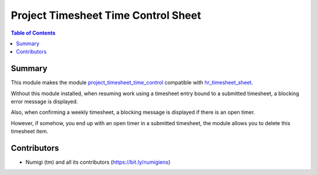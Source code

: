 Project Timesheet Time Control Sheet
====================================

.. contents:: Table of Contents

Summary
-------
This module makes the module `project_timesheet_time_control <https://github.com/OCA/project/tree/12.0/project_timesheet_time_control>`_ compatible with `hr_timesheet_sheet <https://github.com/OCA/timesheet/tree/12.0/hr_timesheet_sheet>`_.

Without this module installed, when resuming work using a timesheet entry bound to a submitted timesheet,
a blocking error message is displayed.

.. image:: static/description/blocking_message.png

Also, when confirming a weekly timesheet, a blocking message is displayed if there is an open timer.

.. image:: static/description/timesheet_confirm_message.png

However, if somehow, you end up with an open timer in a submitted timesheet, the module
allows you to delete this timesheet item.

Contributors
------------
* Numigi (tm) and all its contributors (https://bit.ly/numigiens)

